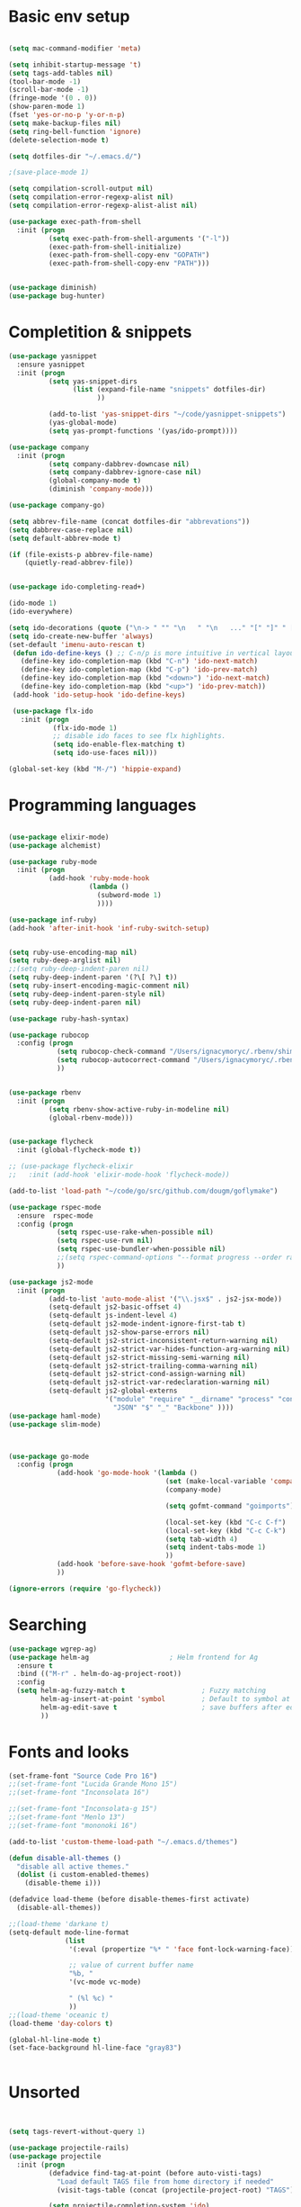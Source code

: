 * Basic env setup
#+BEGIN_SRC emacs-lisp

(setq mac-command-modifier 'meta)

(setq inhibit-startup-message 't)
(setq tags-add-tables nil)
(tool-bar-mode -1)
(scroll-bar-mode -1)
(fringe-mode '(0 . 0))
(show-paren-mode 1)
(fset 'yes-or-no-p 'y-or-n-p)
(setq make-backup-files nil)
(setq ring-bell-function 'ignore)
(delete-selection-mode t)

(setq dotfiles-dir "~/.emacs.d/")

;(save-place-mode 1)

(setq compilation-scroll-output nil)
(setq compilation-error-regexp-alist nil)
(setq compilation-error-regexp-alist-alist nil)

(use-package exec-path-from-shell
  :init (progn
          (setq exec-path-from-shell-arguments '("-l"))
          (exec-path-from-shell-initialize)
          (exec-path-from-shell-copy-env "GOPATH")
          (exec-path-from-shell-copy-env "PATH")))


(use-package diminish)
(use-package bug-hunter)

#+END_SRC

* Completition & snippets
#+BEGIN_SRC emacs-lisp
(use-package yasnippet
  :ensure yasnippet
  :init (progn
          (setq yas-snippet-dirs
                (list (expand-file-name "snippets" dotfiles-dir)
                      ))

          (add-to-list 'yas-snippet-dirs "~/code/yasnippet-snippets")
          (yas-global-mode)
          (setq yas-prompt-functions '(yas/ido-prompt))))

(use-package company
  :init (progn
          (setq company-dabbrev-downcase nil)
          (setq company-dabbrev-ignore-case nil)
          (global-company-mode t)
          (diminish 'company-mode)))

(use-package company-go)

(setq abbrev-file-name (concat dotfiles-dir "abbrevations"))
(setq dabbrev-case-replace nil)
(setq default-abbrev-mode t)

(if (file-exists-p abbrev-file-name)
    (quietly-read-abbrev-file))


(use-package ido-completing-read+)

(ido-mode 1)
(ido-everywhere)

(setq ido-decorations (quote ("\n-> " "" "\n   " "\n   ..." "[" "]" " [No match]" " [Matched]" " [Not readable]" " [Too big]" " [Confirm]")))
(setq ido-create-new-buffer 'always)
(set-default 'imenu-auto-rescan t)
 (defun ido-define-keys () ;; C-n/p is more intuitive in vertical layout
   (define-key ido-completion-map (kbd "C-n") 'ido-next-match)
   (define-key ido-completion-map (kbd "C-p") 'ido-prev-match)
   (define-key ido-completion-map (kbd "<down>") 'ido-next-match)
   (define-key ido-completion-map (kbd "<up>") 'ido-prev-match))
 (add-hook 'ido-setup-hook 'ido-define-keys)

 (use-package flx-ido
   :init (progn
           (flx-ido-mode 1)
           ;; disable ido faces to see flx highlights.
           (setq ido-enable-flex-matching t)
           (setq ido-use-faces nil)))

(global-set-key (kbd "M-/") 'hippie-expand)

#+END_SRC

* Programming languages

#+BEGIN_SRC emacs-lisp

(use-package elixir-mode)
(use-package alchemist)

(use-package ruby-mode
  :init (progn
          (add-hook 'ruby-mode-hook
                    (lambda ()
                      (subword-mode 1)
                      ))))

(use-package inf-ruby)
(add-hook 'after-init-hook 'inf-ruby-switch-setup)


(setq ruby-use-encoding-map nil)
(setq ruby-deep-arglist nil)
;;(setq ruby-deep-indent-paren nil)
(setq ruby-deep-indent-paren '(?\[ ?\] t))
(setq ruby-insert-encoding-magic-comment nil)
(setq ruby-deep-indent-paren-style nil)
(setq ruby-deep-indent-paren nil)

(use-package ruby-hash-syntax)

(use-package rubocop
  :config (progn
            (setq rubocop-check-command "/Users/ignacymoryc/.rbenv/shims/rubocop --format emacs")
            (setq rubocop-autocorrect-command "/Users/ignacymoryc/.rbenv/shims/rubocop -a --format emacs")
            ))


(use-package rbenv
  :init (progn
          (setq rbenv-show-active-ruby-in-modeline nil)
          (global-rbenv-mode)))


(use-package flycheck
  :init (global-flycheck-mode t))

;; (use-package flycheck-elixir
;;   :init (add-hook 'elixir-mode-hook 'flycheck-mode))

(add-to-list 'load-path "~/code/go/src/github.com/dougm/goflymake")

(use-package rspec-mode
  :ensure  rspec-mode
  :config (progn
            (setq rspec-use-rake-when-possible nil)
            (setq rspec-use-rvm nil)
            (setq rspec-use-bundler-when-possible nil)
            ;;(setq rspec-command-options "--format progress --order random")
            ))

(use-package js2-mode
  :init (progn
          (add-to-list 'auto-mode-alist '("\\.jsx$" . js2-jsx-mode))
          (setq-default js2-basic-offset 4)
          (setq-default js-indent-level 4)
          (setq-default js2-mode-indent-ignore-first-tab t)
          (setq-default js2-show-parse-errors nil)
          (setq-default js2-strict-inconsistent-return-warning nil)
          (setq-default js2-strict-var-hides-function-arg-warning nil)
          (setq-default js2-strict-missing-semi-warning nil)
          (setq-default js2-strict-trailing-comma-warning nil)
          (setq-default js2-strict-cond-assign-warning nil)
          (setq-default js2-strict-var-redeclaration-warning nil)
          (setq-default js2-global-externs
                        '("module" "require" "__dirname" "process" "console" "define"
                          "JSON" "$" "_" "Backbone" ))))
(use-package haml-mode)
(use-package slim-mode)



(use-package go-mode
  :config (progn
            (add-hook 'go-mode-hook '(lambda ()
                                       (set (make-local-variable 'company-backends) '(company-go))
                                       (company-mode)

                                       (setq gofmt-command "goimports")

                                       (local-set-key (kbd "C-c C-f") 'gofmt)
                                       (local-set-key (kbd "C-c C-k") 'godoc)
                                       (setq tab-width 4)
                                       (setq indent-tabs-mode 1)
                                       ))
            (add-hook 'before-save-hook 'gofmt-before-save)
            ))

(ignore-errors (require 'go-flycheck))

#+END_SRC

* Searching

#+BEGIN_SRC emacs-lisp
(use-package wgrep-ag)
(use-package helm-ag                    ; Helm frontend for Ag
  :ensure t
  :bind (("M-r" . helm-do-ag-project-root))
  :config
  (setq helm-ag-fuzzy-match t                   ; Fuzzy matching
        helm-ag-insert-at-point 'symbol         ; Default to symbol at point
        helm-ag-edit-save t                     ; save buffers after editing
        ))

#+END_SRC

* Fonts and looks
#+BEGIN_SRC emacs-lisp
(set-frame-font "Source Code Pro 16")
;;(set-frame-font "Lucida Grande Mono 15")
;;(set-frame-font "Inconsolata 16")

;;(set-frame-font "Inconsolata-g 15")
;;(set-frame-font "Menlo 13")
;;(set-frame-font "mononoki 16")

(add-to-list 'custom-theme-load-path "~/.emacs.d/themes")

(defun disable-all-themes ()
  "disable all active themes."
  (dolist (i custom-enabled-themes)
    (disable-theme i)))

(defadvice load-theme (before disable-themes-first activate)
  (disable-all-themes))

;;(load-theme 'darkane t)
(setq-default mode-line-format
              (list
               '(:eval (propertize "%* " 'face font-lock-warning-face))

               ;; value of current buffer name
               "%b, "
               '(vc-mode vc-mode)

               " (%l %c) "
               ))
;;(load-theme 'oceanic t)
(load-theme 'day-colors t)

(global-hl-line-mode t)
(set-face-background hl-line-face "gray83")


#+END_SRC
* Unsorted



#+BEGIN_SRC emacs-lisp


(setq tags-revert-without-query 1)

(use-package projectile-rails)
(use-package projectile
  :init (progn
          (defadvice find-tag-at-point (before auto-visti-tags)
            "Load default TAGS file from home directory if needed"
            (visit-tags-table (concat (projectile-project-root) "TAGS")))

          (setq projectile-completion-system 'ido)
          (ad-activate 'find-tag-at-point)
          (projectile-global-mode)
          (diminish 'projectile-mode)
          (add-hook 'projectile-mode-hook 'projectile-rails-on))
  :bind ("C-c C-p" . projectile-switch-project))

(global-set-key (kbd "C-x f") 'projectile-find-file)
;; (global-set-key (kbd "C-x C-f") 'ido-find-file)
(global-set-key (kbd "C-x b") 'projectile-switch-to-buffer)
(global-set-key (kbd "C-x k") 'kill-this-buffer)
(global-set-key (kbd "C-c m") 'projectile-rails-find-current-spec)

(setq kill-ring-max 200                 ; More killed items
      kill-do-not-save-duplicates t     ; No duplicates in kill ring
      ;; Save the contents of the clipboard to kill ring before killing
      save-interprogram-paste-before-kill t)

(use-package helm-projectile
  :init (helm-projectile-on))

(use-package highlight-symbol
  :init (progn
          (add-hook 'prog-mode-hook 'highlight-symbol-mode)
          (add-hook 'prog-mode-hook 'highlight-symbol-nav-mode)
          (setq highlight-symbol-idle-delay 0)))

(use-package wrap-region
  :init (progn
          (wrap-region-global-mode +1)
          (wrap-region-add-wrapper "`" "`")
          (wrap-region-add-wrapper "{" "}")))

(use-package expand-region
  :defer t
  :bind ("M-2" . er/expand-region))

(use-package magit
  :config (progn
            (setq magit-completing-read-function 'ido-completing-read))
  :init (global-set-key (kbd "C-x g") 'magit-status))

(global-auto-revert-mode 1)

(global-set-key (kbd "C-<tab>") (lambda () (interactive) (switch-to-buffer (other-buffer (current-buffer) 1))))
(global-set-key (kbd "C-S-n") (lambda () (interactive) (ignore-errors (next-line 5))))
(global-set-key (kbd "C-S-p") (lambda () (interactive) (ignore-errors (previous-line 5))))

(setq echo-keystrokes 0.1)

(defun join-lines (arg)
  (interactive "p")
  (end-of-line)
  (delete-char 1)
  (delete-horizontal-space)
  (insert " "))

(global-set-key (kbd "M-j") 'join-lines)
(global-set-key (kbd "M-g") 'goto-line)


(defun cleanup-buffer-safe ()
  "Perform a bunch of safe operations on the whitespace content of a buffer.
Does not indent buffer, because it is used for a `before-save-hook`, and that
might be bad."
  (interactive)
  (untabify (point-min) (point-max))
  (delete-trailing-whitespace)
  (set-buffer-file-coding-system 'utf-8))

(add-hook 'before-save-hook 'cleanup-buffer-safe)

(use-package idomenu :bind ("M-i" . idomenu))

(use-package fancy-narrow
  :init (fancy-narrow-mode t))

(use-package ivy
  :diminish (ivy-mode)
  :bind (("C-x b" . ivy-switch-buffer))
  :config
  (ivy-mode 1)
  (setq ivy-use-virtual-buffers t)
  (setq ivy-display-style 'fancy))

(use-package helm
  :init (progn
          (require 'helm-config)))

(use-package helm-swoop                 ; Powerful buffer search for Emacs
  :ensure t
  :bind  (("C-c s s"   . helm-swoop)
          ("C-c s S"   . helm-multi-swoop)
          ("C-c s C-s" . helm-multi-swoop-all)
          ([remap swoop] . helm-swoop))
  :init
  (bind-keys
   :map isearch-mode-map
   ("<tab>" . helm-swoop-from-isearch)
   ("C-i"   . helm-swoop-from-isearch)))


(use-package reveal-in-osx-finder       ; Reveal current buffer in finder
  :ensure t
  ;; Bind analogous to `dired-jump' at C-c f j
  :bind (("C-c f J" . reveal-in-osx-finder)))

(use-package recentf
  :init (progn
          (setq recentf-auto-cleanup 'never)
          (recentf-mode t)
          (setq recentf-max-saved-items 2000)
          (setq recentf-max-menu-items 15)
          (setq recentf-auto-cleanup 'never);; disable before we start recentf! If using Tramp a lot.
          (setq recentf-exclude (list "/\\.git/.*\\'" ; Git contents
                              "/elpa/.*\\'" ; Package files
                              "TAGS"
                              "/itsalltext/" ; It's all text temp files
                              ;; And all other kinds of boring files
                              #'ignoramus-boring-p))
          ))

(global-set-key (kbd "C-x C-r") 'helm-recentf)

(defun rename-current-buffer-file ()
  "Renames current buffer and file it is visiting."
  (interactive)
  (let ((name (buffer-name))
        (filename (buffer-file-name)))
    (if (not (and filename (file-exists-p filename)))
        (error "Buffer '%s' is not visiting a file!" name)
      (let ((new-name (read-file-name "New name: " filename)))
        (if (get-buffer new-name)
            (error "A buffer named '%s' already exists!" new-name)
          (rename-file filename new-name 1)
          (rename-buffer new-name)
          (set-visited-file-name new-name)
          (set-buffer-modified-p nil)
          (message "File '%s' successfully renamed to '%s'"
                   name (file-name-nondirectory new-use)))))))

(setq dired-auto-revert-buffer t    ; Revert on re-visiting
      ;; Better dired flags: `-l' is mandatory, `-a' shows all files, `-h'
      ;; uses human-readable sizes, and `-F' appends file-type classifiers
      ;; to file names (for better highlighting)
      dired-listing-switches "-alhF"
      dired-ls-F-marks-symlinks t   ; -F marks links with @
      ;; Inhibit prompts for simple recursive operations
      dired-recursive-copies 'always
      ;; Auto-copy to other Dired split window
      dired-dwim-target t)

(use-package bookmark                   ; Bookmarks for Emacs buffers
  :bind (("C-c f b" . list-bookmarks))
  ;; Save bookmarks immediately after a bookmark was added
  :config (setq bookmark-save-flag 1
                bookmark-default-file (expand-file-name "bookmarks" "~/.emacs.d")))

(defun indent-buffer ()
  "Indent the currently visited buffer."
  (interactive)
  (indent-region (point-min) (point-max)))

(defun indent-region-or-buffer ()
  "Indent a region if selected, otherwise the whole buffer."
  (interactive)
  (save-excursion
    (if (region-active-p)
        (progn
          (indent-region (region-beginning) (region-end))
          (message "Indented selected region."))
      (progn
        (indent-buffer)
        (message "Indented buffer.")))))


(global-set-key (kbd "C-M-\\") 'indent-region-or-buffer)



(use-package smartparens
  :config (progn
            (require 'smartparens-config)
            (smartparens-global-mode t)
            (global-set-key (kbd "C-M-w") 'sp-copy-sexp)
            ))

;; (use-package rainbow-identifiers
;;   :init (add-hook 'prog-mode-hook 'rainbow-identifiers-mode))

(use-package rainbow-delimiters)
(add-hook 'prog-mode-hook 'rainbow-delimiters-mode)

(global-set-key (kbd "M-z") 'undo)


(setq column-number-mode t)

(setq ispell-program-name "aspell")
(setq ispell-dictionary "american")
(define-key ctl-x-map "\C-i" #'endless/ispell-word-then-abbrev)

(defun endless/ispell-word-then-abbrev (p)
  "Call `ispell-word', then create an abbrev for it.
With prefix P, create local abbrev. Otherwise it will
be global.
If there's nothing wrong with the word at point, keep
looking for a typo until the beginning of buffer. You can
skip typos you don't want to fix with `SPC', and you can
sabort completely with `C-g'."
  (interactive "P")
  (let (bef aft)
    (save-excursion
      (while (if (setq bef (thing-at-point 'word))
                 ;; Word was corrected or used quit.
                 (if (ispell-word nil 'quiet)
                     nil ; End the loop.
                   ;; Also end if we reach `bob'.
                   (not (bobp)))
               ;; If there's no word at point, keep looking
               ;; until `bob'.
               (not (bobp)))
        (backward-word))
      (setq aft (thing-at-point 'word)))
    (if (and aft bef (not (equal aft bef)))
        (let ((aft (downcase aft))
              (bef (downcase bef)))
          (define-abbrev
            (if p local-abbrev-table global-abbrev-table)
            bef aft)
          (message "\"%s\" now expands to \"%s\" %sally"
                   bef aft (if p "loc" "glob")))
      (user-error "No typo at or before point"))))

(setq save-abbrevs 'silently)
(setq-default abbrev-mode t)

(use-package org-bullets
  :init (add-hook 'org-mode-hook (lambda () (org-bullets-mode 1))))

(setq dropbox-notes-dir "~/Dropbox/notes/")

(use-package org
  :init (progn
          (require 'ox-md nil t)
          (setq org-use-speed-commands t
                org-hide-emphasis-markers t
                org-src-fontify-natively t   ;; Pretty code blocks
                org-src-tab-acts-natively t
                org-confirm-babel-evaluate nil)

          (setq org-default-notes-file (concat dropbox-notes-dir "notes.org"))

          (setq org-capture-templates
                (quote (("n" "note" entry (file org-default-notes-file) "* %? :NOTE:\n"))))

          (setq org-agenda-files '("~/Dropbox/notes"))

          (defun org-weekly-agenda ()
            (interactive)
            (org-agenda nil "a"))

          (global-set-key (kbd "C-c t") 'org-weekly-agenda)

          (font-lock-add-keywords 'org-mode
                                  '(("^ +\\([-*]\\) "
                                     (0 (prog1 ()
                                          (compose-region (match-beginning 1) (match-end 1) "•"))))))
          (add-to-list 'auto-mode-alist '("\\.org\\'" . org-mode))
          (global-set-key "\C-cl" 'org-store-link)
          (global-set-key (kbd "C-c c") 'org-capture)
          (global-set-key (kbd "C-c C-c") 'org-capture)
          (global-set-key "\C-ca" 'org-agenda)))

(if (file-exists-p "~/.emacs.local")
    (load-file "~/.emacs.local"))


(defun add-statistics ()
  (interactive)
  (shell-command-to-string
   (concat "echok \"" (format-time-string "%s") "," (buffer-file-name) "\" >> ~/Dropbox/notes/actionstats.csv")))

(require 'ansi-color)
(defun colorize-compilation-buffer ()
  (let ((inhibit-read-only t))
    (ansi-color-apply-on-region (point-min) (point-max))))
(add-hook 'compilation-filter-hook 'colorize-compilation-buffer)

(setq shell-file-name "zsh")
(setenv "SHELL" shell-file-name)
(add-hook 'comint-output-filter-functions 'comint-strip-ctrl-m)

(defun select-advanon-app ()
  (interactive)
  (ido-completing-read+ "Which app? "
                        (split-string (shell-command-to-string "cd ~/code/Advanon && heroku apps | heroku_list_apps") " ")
                        ) )


(use-package which-key
  :init (which-key-mode))

(use-package ace-window
  :ensure t
  :init
  (progn
    (global-set-key [remap other-window] 'ace-window)
    (custom-set-faces
     '(aw-leading-char-face
       ((t (:inherit ace-jump-face-foreground :height 3.0)))))))

;; (use-package evil-leader
;;   :init (progn
;;           (global-evil-leader-mode)
;;           (evil-leader/set-leader ",")
;;           (evil-leader/set-key
;;             "b" 'switch-to-buffer
;;             "f" 'projectile-find-file
;;             "w" 'save-buffer)))

;; (use-package evil
;;   :init (evil-mode t))


(use-package embrace
  :init (progn
          (defun display-buffer-in-major-side-window (name position slotid alist)
            (display-buffer-in-side-window name alist))
          (global-set-key (kbd "C-,") #'embrace-commander)
          (add-hook 'ruby-mode-hook 'embrace-ruby-mode-hook)))

(use-package gist)

(defun endless/fill-or-unfill ()
  "Like `fill-paragraph', but unfill if used twice."
  (interactive)
  (let ((fill-column
         (if (eq last-command 'endless/fill-or-unfill)
             (progn (setq this-command nil)
                    (point-max))
           fill-column)))
    (call-interactively #'fill-paragraph)))

(global-set-key [remap fill-paragraph] #'endless/fill-or-unfill)
(put 'narrow-to-region 'disabled nil)


(setq custom-file (concat dotfiles-dir "custom.el"))
(load custom-file)


#+END_SRC
